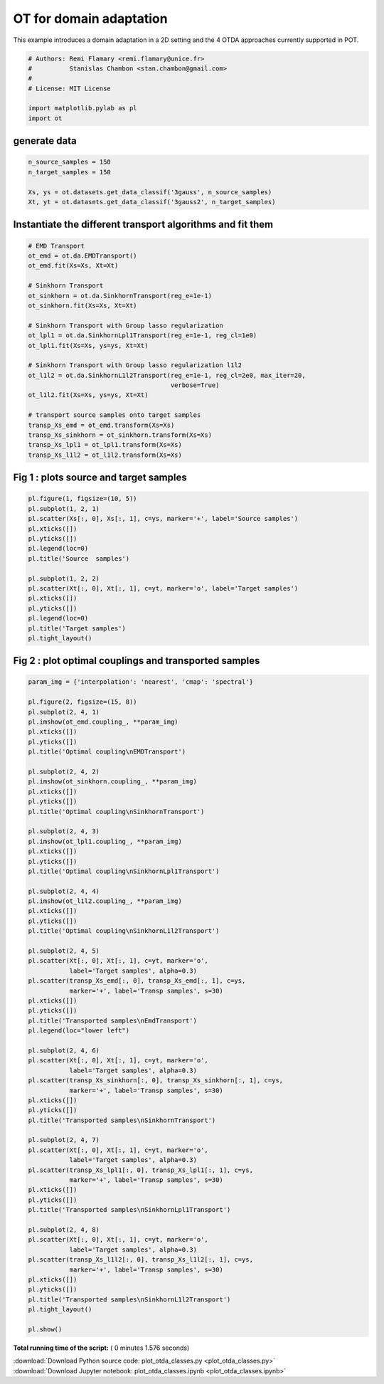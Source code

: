

.. _sphx_glr_auto_examples_plot_otda_classes.py:


========================
OT for domain adaptation
========================

This example introduces a domain adaptation in a 2D setting and the 4 OTDA
approaches currently supported in POT.




.. code-block:: python


    # Authors: Remi Flamary <remi.flamary@unice.fr>
    #          Stanislas Chambon <stan.chambon@gmail.com>
    #
    # License: MIT License

    import matplotlib.pylab as pl
    import ot








generate data
#############################################################################



.. code-block:: python


    n_source_samples = 150
    n_target_samples = 150

    Xs, ys = ot.datasets.get_data_classif('3gauss', n_source_samples)
    Xt, yt = ot.datasets.get_data_classif('3gauss2', n_target_samples)








Instantiate the different transport algorithms and fit them
#############################################################################



.. code-block:: python


    # EMD Transport
    ot_emd = ot.da.EMDTransport()
    ot_emd.fit(Xs=Xs, Xt=Xt)

    # Sinkhorn Transport
    ot_sinkhorn = ot.da.SinkhornTransport(reg_e=1e-1)
    ot_sinkhorn.fit(Xs=Xs, Xt=Xt)

    # Sinkhorn Transport with Group lasso regularization
    ot_lpl1 = ot.da.SinkhornLpl1Transport(reg_e=1e-1, reg_cl=1e0)
    ot_lpl1.fit(Xs=Xs, ys=ys, Xt=Xt)

    # Sinkhorn Transport with Group lasso regularization l1l2
    ot_l1l2 = ot.da.SinkhornL1l2Transport(reg_e=1e-1, reg_cl=2e0, max_iter=20,
                                          verbose=True)
    ot_l1l2.fit(Xs=Xs, ys=ys, Xt=Xt)

    # transport source samples onto target samples
    transp_Xs_emd = ot_emd.transform(Xs=Xs)
    transp_Xs_sinkhorn = ot_sinkhorn.transform(Xs=Xs)
    transp_Xs_lpl1 = ot_lpl1.transform(Xs=Xs)
    transp_Xs_l1l2 = ot_l1l2.transform(Xs=Xs)






.. rst-class:: sphx-glr-script-out

 Out::

    It.  |Loss        |Delta loss
    --------------------------------
        0|9.984935e+00|0.000000e+00
        1|2.126803e+00|-3.694808e+00
        2|1.867272e+00|-1.389895e-01
        3|1.803858e+00|-3.515488e-02
        4|1.783036e+00|-1.167761e-02
        5|1.774823e+00|-4.627422e-03
        6|1.771947e+00|-1.623526e-03
        7|1.767564e+00|-2.479535e-03
        8|1.763484e+00|-2.313667e-03
        9|1.761138e+00|-1.331780e-03
       10|1.758879e+00|-1.284576e-03
       11|1.758034e+00|-4.806014e-04
       12|1.757595e+00|-2.497155e-04
       13|1.756749e+00|-4.818562e-04
       14|1.755316e+00|-8.161432e-04
       15|1.754988e+00|-1.866236e-04
       16|1.754964e+00|-1.382474e-05
       17|1.754032e+00|-5.315971e-04
       18|1.753595e+00|-2.492359e-04
       19|1.752900e+00|-3.961403e-04
    It.  |Loss        |Delta loss
    --------------------------------
       20|1.752850e+00|-2.869262e-05


Fig 1 : plots source and target samples
#############################################################################



.. code-block:: python


    pl.figure(1, figsize=(10, 5))
    pl.subplot(1, 2, 1)
    pl.scatter(Xs[:, 0], Xs[:, 1], c=ys, marker='+', label='Source samples')
    pl.xticks([])
    pl.yticks([])
    pl.legend(loc=0)
    pl.title('Source  samples')

    pl.subplot(1, 2, 2)
    pl.scatter(Xt[:, 0], Xt[:, 1], c=yt, marker='o', label='Target samples')
    pl.xticks([])
    pl.yticks([])
    pl.legend(loc=0)
    pl.title('Target samples')
    pl.tight_layout()





.. image:: /auto_examples/images/sphx_glr_plot_otda_classes_001.png
    :align: center




Fig 2 : plot optimal couplings and transported samples
#############################################################################



.. code-block:: python


    param_img = {'interpolation': 'nearest', 'cmap': 'spectral'}

    pl.figure(2, figsize=(15, 8))
    pl.subplot(2, 4, 1)
    pl.imshow(ot_emd.coupling_, **param_img)
    pl.xticks([])
    pl.yticks([])
    pl.title('Optimal coupling\nEMDTransport')

    pl.subplot(2, 4, 2)
    pl.imshow(ot_sinkhorn.coupling_, **param_img)
    pl.xticks([])
    pl.yticks([])
    pl.title('Optimal coupling\nSinkhornTransport')

    pl.subplot(2, 4, 3)
    pl.imshow(ot_lpl1.coupling_, **param_img)
    pl.xticks([])
    pl.yticks([])
    pl.title('Optimal coupling\nSinkhornLpl1Transport')

    pl.subplot(2, 4, 4)
    pl.imshow(ot_l1l2.coupling_, **param_img)
    pl.xticks([])
    pl.yticks([])
    pl.title('Optimal coupling\nSinkhornL1l2Transport')

    pl.subplot(2, 4, 5)
    pl.scatter(Xt[:, 0], Xt[:, 1], c=yt, marker='o',
               label='Target samples', alpha=0.3)
    pl.scatter(transp_Xs_emd[:, 0], transp_Xs_emd[:, 1], c=ys,
               marker='+', label='Transp samples', s=30)
    pl.xticks([])
    pl.yticks([])
    pl.title('Transported samples\nEmdTransport')
    pl.legend(loc="lower left")

    pl.subplot(2, 4, 6)
    pl.scatter(Xt[:, 0], Xt[:, 1], c=yt, marker='o',
               label='Target samples', alpha=0.3)
    pl.scatter(transp_Xs_sinkhorn[:, 0], transp_Xs_sinkhorn[:, 1], c=ys,
               marker='+', label='Transp samples', s=30)
    pl.xticks([])
    pl.yticks([])
    pl.title('Transported samples\nSinkhornTransport')

    pl.subplot(2, 4, 7)
    pl.scatter(Xt[:, 0], Xt[:, 1], c=yt, marker='o',
               label='Target samples', alpha=0.3)
    pl.scatter(transp_Xs_lpl1[:, 0], transp_Xs_lpl1[:, 1], c=ys,
               marker='+', label='Transp samples', s=30)
    pl.xticks([])
    pl.yticks([])
    pl.title('Transported samples\nSinkhornLpl1Transport')

    pl.subplot(2, 4, 8)
    pl.scatter(Xt[:, 0], Xt[:, 1], c=yt, marker='o',
               label='Target samples', alpha=0.3)
    pl.scatter(transp_Xs_l1l2[:, 0], transp_Xs_l1l2[:, 1], c=ys,
               marker='+', label='Transp samples', s=30)
    pl.xticks([])
    pl.yticks([])
    pl.title('Transported samples\nSinkhornL1l2Transport')
    pl.tight_layout()

    pl.show()



.. image:: /auto_examples/images/sphx_glr_plot_otda_classes_003.png
    :align: center




**Total running time of the script:** ( 0 minutes  1.576 seconds)



.. container:: sphx-glr-footer


  .. container:: sphx-glr-download

     :download:`Download Python source code: plot_otda_classes.py <plot_otda_classes.py>`



  .. container:: sphx-glr-download

     :download:`Download Jupyter notebook: plot_otda_classes.ipynb <plot_otda_classes.ipynb>`

.. rst-class:: sphx-glr-signature

    `Generated by Sphinx-Gallery <https://sphinx-gallery.readthedocs.io>`_
